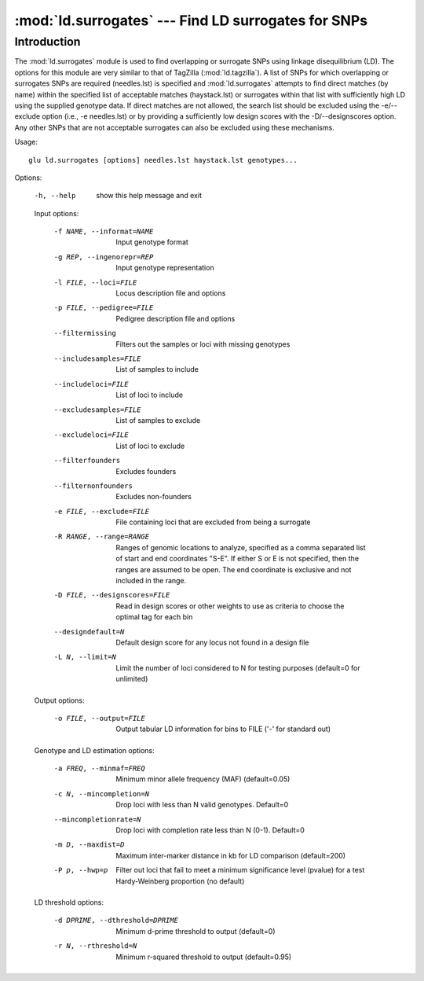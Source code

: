 ==========================================================
:mod:`ld.surrogates` --- Find LD surrogates for SNPs
==========================================================

.. module:: ld.surrogates
   :synopsis: Find LD surrogates for SNPs

.. module:: surrogates
   :synopsis: Find LD surrogates for SNPs

Introduction
============

The :mod:`ld.surrogates` module is used to find overlapping or surrogate
SNPs using linkage disequilibrium (LD).  The options for this module are
very similar to that of TagZilla (:mod:`ld.tagzilla`).  A list of SNPs for
which overlapping or surrogates SNPs are required (needles.lst) is specified
and :mod:`ld.surrogates` attempts to find direct matches (by name) within
the specified list of acceptable matches (haystack.lst) or surrogates within
that list with sufficiently high LD using the supplied genotype data.  If
direct matches are not allowed, the search list should be excluded using the
-e/--exclude option (i.e., -e needles.lst) or by providing a sufficiently
low design scores with the -D/--designscores option.  Any other SNPs that
are not acceptable surrogates can also be excluded using these mechanisms.

Usage::

  glu ld.surrogates [options] needles.lst haystack.lst genotypes...

Options:

  -h, --help            show this help message and exit

  Input options:

    -f NAME, --informat=NAME
                        Input genotype format
    -g REP, --ingenorepr=REP
                        Input genotype representation
    -l FILE, --loci=FILE
                        Locus description file and options
    -p FILE, --pedigree=FILE
                        Pedigree description file and options
    --filtermissing     Filters out the samples or loci with missing genotypes
    --includesamples=FILE
                        List of samples to include
    --includeloci=FILE  List of loci to include
    --excludesamples=FILE
                        List of samples to exclude
    --excludeloci=FILE  List of loci to exclude
    --filterfounders    Excludes founders
    --filternonfounders
                        Excludes non-founders
    -e FILE, --exclude=FILE
                        File containing loci that are excluded from being a
                        surrogate
    -R RANGE, --range=RANGE
                        Ranges of genomic locations to analyze, specified as a
                        comma separated list of start and end coordinates
                        "S-E".  If either S or E is not specified, then the
                        ranges are assumed to be open.  The end coordinate is
                        exclusive and not included in the range.
    -D FILE, --designscores=FILE
                        Read in design scores or other weights to use as
                        criteria to choose the optimal tag for each bin
    --designdefault=N   Default design score for any locus not found in a
                        design file
    -L N, --limit=N     Limit the number of loci considered to N for testing
                        purposes (default=0 for unlimited)

  Output options:

    -o FILE, --output=FILE
                        Output tabular LD information for bins to FILE ('-'
                        for standard out)

  Genotype and LD estimation options:

    -a FREQ, --minmaf=FREQ
                        Minimum minor allele frequency (MAF) (default=0.05)
    -c N, --mincompletion=N
                        Drop loci with less than N valid genotypes. Default=0
    --mincompletionrate=N
                        Drop loci with completion rate less than N (0-1).
                        Default=0
    -m D, --maxdist=D   Maximum inter-marker distance in kb for LD comparison
                        (default=200)
    -P p, --hwp=p       Filter out loci that fail to meet a minimum
                        significance level (pvalue) for a test Hardy-Weinberg
                        proportion (no default)

  LD threshold options:

    -d DPRIME, --dthreshold=DPRIME
                        Minimum d-prime threshold to output (default=0)
    -r N, --rthreshold=N
                        Minimum r-squared threshold to output (default=0.95)
